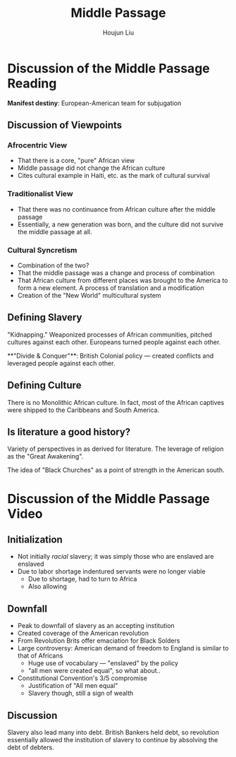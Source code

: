 #+TITLE: Middle Passage
#+AUTHOR: Houjun Liu
#+COURSE: HIST301

* Discussion of the Middle Passage Reading
**Manifest destiny**: European-American team for subjugation

** Discussion of Viewpoints

*** Afrocentric View
- That there is a core, "pure" African view
- Middle passage did not change the African culture
- Cites cultural example in Haiti, etc. as the mark of cultural survival

*** Traditionalist View
- That there was no continuance from African culture after the middle passage
- Essentially, a new generation was born, and the culture did not survive the middle passage at all.

*** Cultural Syncretism
- Combination of the two?
- That the middle passage was a change and process of combination
- That African culture from different places was brought to the America to form a new element. A process of translation and a modification
- Creation of the "New World" multicultural system

** Defining Slavery
"Kidnapping." Weaponized processes of African communities, pitched cultures against each other. Europeans turned people against each other.

**"Divide & Conquer"**: British Colonial policy --- created conflicts and leveraged people against each other.

** Defining Culture
There is no Monolithic African culture. In fact, most of the African captives were shipped to the Caribbeans and South America.

** Is literature a good history?
Variety of perspectives in as derived for literature. The leverage of religion as the "Great Awakening".

The idea of "Black Churches" as a point of strength in the American south.

* Discussion of the Middle Passage Video

** Initialization
- Not initially /racial/ slavery; it was simply those who are enslaved are enslaved
- Due to labor shortage indentured servants were no longer viable
  - Due to shortage, had to turn to Africa
  - Also allowing

** Downfall
- Peak to downfall of slavery as an accepting institution
- Created coverage of the American revolution
- From Revolution Brits offer emaciation for Black Solders
- Large controversy: American demand of freedom to England is similar to that of Africans
  - Huge use of vocabulary --- "enslaved" by the policy
  - "all men were created equal", so what about..

- Constitutional Convention's 3/5 compromise
  - Justification of "All men equal"
  - Slavery though, still a sign of wealth 

** Discussion
Slavery also lead many into debt. British Bankers held debt, so revolution essentially allowed the institution of slavery to continue by absolving the debt of debters.
